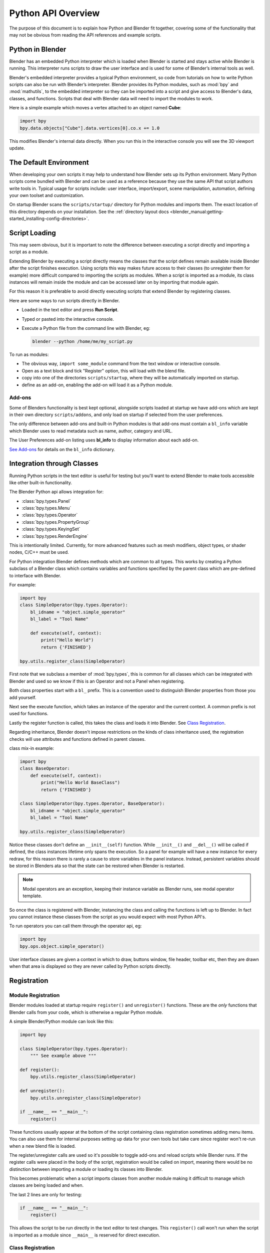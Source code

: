
.. _info_overview:

*******************
Python API Overview
*******************

The purpose of this document is to explain how Python and Blender fit together,
covering some of the functionality that may not be obvious from reading the API
references and example scripts.


Python in Blender
=================

Blender has an embedded Python interpreter which is loaded when Blender is started and stays
active while Blender is running. This interpreter runs scripts to draw the user interface
and is used for some of Blender’s internal tools as well.

Blender's embedded interpreter provides a typical Python environment, so code from tutorials
on how to write Python scripts can also be run with Blender’s interpreter. Blender provides its
Python modules, such as :mod:`bpy` and :mod:`mathutils`, to the embedded interpreter so they can
be imported into a script and give access to Blender's data, classes, and functions. Scripts that
deal with Blender data will need to import the modules to work.

Here is a simple example which moves a vertex attached to an object named **Cube**:

.. code-block:: python

   import bpy
   bpy.data.objects["Cube"].data.vertices[0].co.x += 1.0

This modifies Blender's internal data directly.
When you run this in the interactive console you will see the 3D viewport update.


The Default Environment
=======================

When developing your own scripts it may help to understand how Blender sets up its Python environment.
Many Python scripts come bundled with Blender and can be used as a reference
because they use the same API that script authors write tools in.
Typical usage for scripts include: user interface, import/export,
scene manipulation, automation, defining your own toolset and customization.

On startup Blender scans the ``scripts/startup/`` directory for Python modules and imports them.
The exact location of this directory depends on your installation.
See the :ref:`directory layout docs <blender_manual:getting-started_installing-config-directories>`.


Script Loading
==============

This may seem obvious, but it is important to note the difference between
executing a script directly and importing a script as a module.

Extending Blender by executing a script directly means the classes that the script
defines remain available inside Blender after the script finishes execution.
Using scripts this way makes future access to their classes
(to unregister them for example) more difficult compared to importing the scripts as modules.
When a script is imported as a module, its class instances will remain
inside the module and can be accessed later on by importing that module again.

For this reason it is preferable to avoid directly executing scripts that extend Blender by registering classes.


Here are some ways to run scripts directly in Blender.

- Loaded in the text editor and press **Run Script**.
- Typed or pasted into the interactive console.
- Execute a Python file from the command line with Blender, eg:

  .. code-block:: sh

     blender --python /home/me/my_script.py


To run as modules:

- The obvious way, ``import some_module`` command from the text window or interactive console.
- Open as a text block and tick "Register" option, this will load with the blend file.
- copy into one of the directories ``scripts/startup``, where they will be automatically imported on startup.
- define as an add-on, enabling the add-on will load it as a Python module.


Add-ons
-------

Some of Blenders functionality is best kept optional,
alongside scripts loaded at startup we have add-ons which are kept in their own directory ``scripts/addons``,
and only load on startup if selected from the user preferences.

The only difference between add-ons and built-in Python modules is that add-ons must contain a ``bl_info``
variable which Blender uses to read metadata such as name, author, category and URL.

The User Preferences add-on listing uses **bl_info** to display information about each add-on.

`See Add-ons <https://wiki.blender.org/index.php/Dev:Py/Scripts/Guidelines/Addons>`__
for details on the ``bl_info`` dictionary.


Integration through Classes
===========================

Running Python scripts in the text editor is useful for testing but you'll
want to extend Blender to make tools accessible like other built-in functionality.

The Blender Python api allows integration for:

- :class:`bpy.types.Panel`
- :class:`bpy.types.Menu`
- :class:`bpy.types.Operator`
- :class:`bpy.types.PropertyGroup`
- :class:`bpy.types.KeyingSet`
- :class:`bpy.types.RenderEngine`


This is intentionally limited. Currently, for more advanced features such as mesh modifiers,
object types, or shader nodes, C/C++ must be used.

For Python integration Blender defines methods which are common to all types.
This works by creating a Python subclass of a Blender class which contains variables and functions
specified by the parent class which are pre-defined to interface with Blender.

For example:

.. code-block:: python

   import bpy
   class SimpleOperator(bpy.types.Operator):
       bl_idname = "object.simple_operator"
       bl_label = "Tool Name"

       def execute(self, context):
           print("Hello World")
           return {'FINISHED'}

   bpy.utils.register_class(SimpleOperator)

First note that we subclass a member of :mod:`bpy.types`,
this is common for all classes which can be integrated with Blender and
used so we know if this is an Operator and not a Panel when registering.

Both class properties start with a ``bl_`` prefix.
This is a convention used to distinguish Blender properties from those you add yourself.

Next see the execute function, which takes an instance of the operator and the current context.
A common prefix is not used for functions.

Lastly the register function is called, this takes the class and loads it into Blender. See `Class Registration`_.

Regarding inheritance, Blender doesn't impose restrictions on the kinds of class inheritance used,
the registration checks will use attributes and functions defined in parent classes.

class mix-in example:

.. code-block:: python

   import bpy
   class BaseOperator:
       def execute(self, context):
           print("Hello World BaseClass")
           return {'FINISHED'}

   class SimpleOperator(bpy.types.Operator, BaseOperator):
       bl_idname = "object.simple_operator"
       bl_label = "Tool Name"

   bpy.utils.register_class(SimpleOperator)

Notice these classes don't define an ``__init__(self)`` function.
While ``__init__()`` and ``__del__()`` will be called if defined,
the class instances lifetime only spans the execution.
So a panel for example will have a new instance for every redraw,
for this reason there is rarely a cause to store variables in the panel instance.
Instead, persistent variables should be stored in Blenders
ata so that the state can be restored when Blender is restarted.

.. note::

   Modal operators are an exception, keeping their instance variable as Blender runs, see modal operator template.

So once the class is registered with Blender, instancing the class and calling the functions is left up to Blender.
In fact you cannot instance these classes from the script as you would expect with most Python API's.

To run operators you can call them through the operator api, eg:

.. code-block:: python

   import bpy
   bpy.ops.object.simple_operator()

User interface classes are given a context in which to draw, buttons window, file header, toolbar etc,
then they are drawn when that area is displayed so they are never called by Python scripts directly.


Registration
============


Module Registration
-------------------

Blender modules loaded at startup require ``register()`` and ``unregister()`` functions.
These are the *only* functions that Blender calls from your code, which is otherwise a regular Python module.

A simple Blender/Python module can look like this:

.. code-block:: python

   import bpy

   class SimpleOperator(bpy.types.Operator):
       """ See example above """

   def register():
       bpy.utils.register_class(SimpleOperator)

   def unregister():
       bpy.utils.unregister_class(SimpleOperator)

   if __name__ == "__main__":
       register()

These functions usually appear at the bottom of the script containing class registration sometimes adding menu items.
You can also use them for internal purposes setting up data for your own tools but take care
since register won't re-run when a new blend file is loaded.

The register/unregister calls are used so it's possible to toggle add-ons and reload scripts while Blender runs.
If the register calls were placed in the body of the script, registration would be called on import,
meaning there would be no distinction between importing a module or loading its classes into Blender.

This becomes problematic when a script imports classes from another module
making it difficult to manage which classes are being loaded and when.

The last 2 lines are only for testing:

.. code-block:: python

   if __name__ == "__main__":
       register()

This allows the script to be run directly in the text editor to test changes.
This ``register()`` call won't run when the script is imported as a module
since ``__main__`` is reserved for direct execution.


Class Registration
------------------

Registering a class with Blender results in the class definition being loaded into Blender,
where it becomes available alongside existing functionality.

Once this class is loaded you can access it from :mod:`bpy.types`,
using the bl_idname rather than the classes original name.

When loading a class, Blender performs sanity checks making sure all required properties and functions are found,
that properties have the correct type, and that functions have the right number of arguments.

Mostly you will not need concern yourself with this but if there is a problem
with the class definition it will be raised on registering:

Using the function arguments ``def execute(self, context, spam)``, will raise an exception:

``ValueError: expected Operator, SimpleOperator class "execute" function to have 2 args, found 3``

Using ``bl_idname = 1`` will raise.

``TypeError: validating class error: Operator.bl_idname expected a string type, not int``


Multiple-Classes
^^^^^^^^^^^^^^^^

Loading classes into Blender is described above,
for simple cases calling :mod:`bpy.utils.register_class` (SomeClass) is sufficient,
but when there are many classes or a packages submodule has its own
classes it can be tedious to list them all for registration.

For more convenient loading/unloading :mod:`bpy.utils.register_module` (module)
and :mod:`bpy.utils.unregister_module` (module) functions exist.

A script which defines many of its own operators, panels menus etc. you only need to write:

.. code-block:: python

   def register():
       bpy.utils.register_module(__name__)

   def unregister():
       bpy.utils.unregister_module(__name__)

Internally Blender collects subclasses on registrable types, storing them by the module in which they are defined.
By passing the module name to :mod:`bpy.utils.register_module`
Blender can register all classes created by this module and its submodules.


Inter Classes Dependencies
^^^^^^^^^^^^^^^^^^^^^^^^^^

When customizing Blender you may want to group your own settings together,
after all, they will likely have to co-exist with other scripts.
To group these properties classes need to be defined,
for groups within groups or collections within groups
you can find yourself having to deal with order of registration/unregistration.

Custom properties groups are themselves classes which need to be registered.

Say you want to store material settings for a custom engine.

.. code-block:: python

   # Create new property
   # bpy.data.materials[0].my_custom_props.my_float
   import bpy

   class MyMaterialProps(bpy.types.PropertyGroup):
       my_float = bpy.props.FloatProperty()

   def register():
       bpy.utils.register_class(MyMaterialProps)
       bpy.types.Material.my_custom_props = bpy.props.PointerProperty(type=MyMaterialProps)

   def unregister():
       del bpy.types.Material.my_custom_props
       bpy.utils.unregister_class(MyMaterialProps)

   if __name__ == "__main__":
       register()

.. note::

   *The class must be registered before being used in a property, failing to do so will raise an error:*

   ``ValueError: bpy_struct "Material" registration error: my_custom_props could not register``


.. code-block:: python

   # Create new property group with a sub property
   # bpy.data.materials[0].my_custom_props.sub_group.my_float
   import bpy

   class MyMaterialSubProps(bpy.types.PropertyGroup):
       my_float = bpy.props.FloatProperty()

   class MyMaterialGroupProps(bpy.types.PropertyGroup):
       sub_group = bpy.props.PointerProperty(type=MyMaterialSubProps)

   def register():
       bpy.utils.register_class(MyMaterialSubProps)
       bpy.utils.register_class(MyMaterialGroupProps)
       bpy.types.Material.my_custom_props = bpy.props.PointerProperty(type=MyMaterialGroupProps)

   def unregister():
       del bpy.types.Material.my_custom_props
       bpy.utils.unregister_class(MyMaterialGroupProps)
       bpy.utils.unregister_class(MyMaterialSubProps)

   if __name__ == "__main__":
       register()

.. note::

   *The lower most class needs to be registered first and that unregister() is a mirror of register()*


Manipulating Classes
^^^^^^^^^^^^^^^^^^^^

Properties can be added and removed as Blender runs,
normally happens on register or unregister but for some
special cases it may be useful to modify types as the script runs.

For example:

.. code-block:: python

   # add a new property to an existing type
   bpy.types.Object.my_float = bpy.props.FloatProperty()
   # remove
   del bpy.types.Object.my_float

This works just as well for PropertyGroup subclasses you define yourself.

.. code-block:: python

   class MyPropGroup(bpy.types.PropertyGroup):
       pass
   MyPropGroup.my_float = bpy.props.FloatProperty()

...this is equivalent to:

.. code-block:: python

   class MyPropGroup(bpy.types.PropertyGroup):
       my_float = bpy.props.FloatProperty()


Dynamic Defined-Classes (Advanced)
^^^^^^^^^^^^^^^^^^^^^^^^^^^^^^^^^^

In some cases the specifier for data may not be in Blender, renderman shader definitions
for example, and it may be useful to define them as types and remove them on the fly.

.. code-block:: python

   for i in range(10):
       idname = "object.operator_%d" % i

       def func(self, context):
           print("Hello World", self.bl_idname)
           return {'FINISHED'}

       opclass = type("DynOp%d" % i,
                      (bpy.types.Operator, ),
                      {"bl_idname": idname, "bl_label": "Test", "execute": func},
                      )
       bpy.utils.register_class(opclass)

.. note::

   ``type()`` is called to define the class.
   This is an alternative syntax for class creation in Python, better suited to constructing classes dynamically.


To call the operators from the previous example:

   >>> bpy.ops.object.operator_1()
   Hello World OBJECT_OT_operator_1
   {'FINISHED'}

   >>> bpy.ops.object.operator_2()
   Hello World OBJECT_OT_operator_2
   {'FINISHED'}
